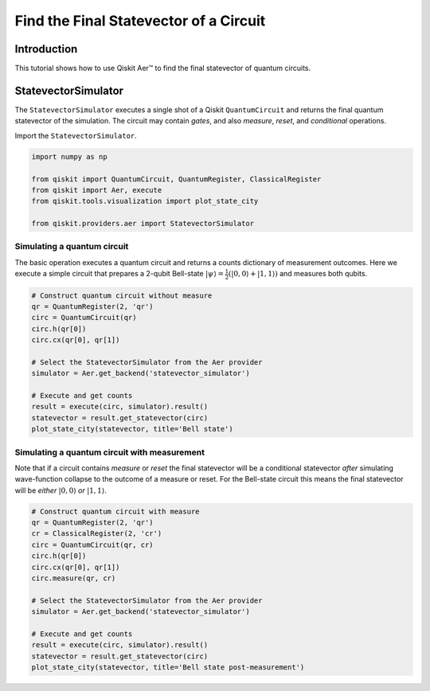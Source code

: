 
Find the Final Statevector of a Circuit
=======================================

Introduction
------------

This tutorial shows how to use Qiskit Aer™ to find the final statevector
of quantum circuits.

StatevectorSimulator
--------------------

The ``StatevectorSimulator`` executes a single shot of a Qiskit
``QuantumCircuit`` and returns the final quantum statevector of the
simulation. The circuit may contain *gates*, and also *measure*,
*reset*, and *conditional* operations.

Import the ``StatevectorSimulator``.

.. code:: ipython3

    import numpy as np

    from qiskit import QuantumCircuit, QuantumRegister, ClassicalRegister
    from qiskit import Aer, execute
    from qiskit.tools.visualization import plot_state_city

    from qiskit.providers.aer import StatevectorSimulator

Simulating a quantum circuit
~~~~~~~~~~~~~~~~~~~~~~~~~~~~

The basic operation executes a quantum circuit and returns a counts
dictionary of measurement outcomes. Here we execute a simple circuit
that prepares a 2-qubit Bell-state
:math:`|\psi\rangle = \frac{1}{2}(|0,0\rangle + |1,1 \rangle)` and
measures both qubits.

.. code:: ipython3

    # Construct quantum circuit without measure
    qr = QuantumRegister(2, 'qr')
    circ = QuantumCircuit(qr)
    circ.h(qr[0])
    circ.cx(qr[0], qr[1])

    # Select the StatevectorSimulator from the Aer provider
    simulator = Aer.get_backend('statevector_simulator')

    # Execute and get counts
    result = execute(circ, simulator).result()
    statevector = result.get_statevector(circ)
    plot_state_city(statevector, title='Bell state')




.. image:: simulate_statevectors_files/simulate_statevectors_5_0.png



Simulating a quantum circuit with measurement
~~~~~~~~~~~~~~~~~~~~~~~~~~~~~~~~~~~~~~~~~~~~~

Note that if a circuit contains *measure* or *reset* the final
statevector will be a conditional statevector *after* simulating
wave-function collapse to the outcome of a measure or reset. For the
Bell-state circuit this means the final statevector will be *either*
:math:`|0,0\rangle` *or* :math:`|1, 1\rangle`.

.. code:: ipython3

    # Construct quantum circuit with measure
    qr = QuantumRegister(2, 'qr')
    cr = ClassicalRegister(2, 'cr')
    circ = QuantumCircuit(qr, cr)
    circ.h(qr[0])
    circ.cx(qr[0], qr[1])
    circ.measure(qr, cr)

    # Select the StatevectorSimulator from the Aer provider
    simulator = Aer.get_backend('statevector_simulator')

    # Execute and get counts
    result = execute(circ, simulator).result()
    statevector = result.get_statevector(circ)
    plot_state_city(statevector, title='Bell state post-measurement')




.. image:: simulate_statevectors_files/simulate_statevectors_7_0.png
